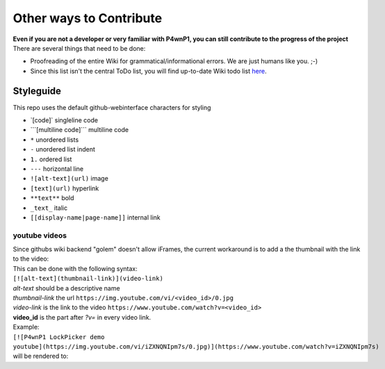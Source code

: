 Other ways to Contribute
========================

| **Even if you are not a developer or very familiar with P4wnP1, you
  can still contribute to the progress of the project**
| There are several things that need to be done:

-  Proofreading of the entire Wiki for grammatical/informational errors.
   We are just humans like you. ;-)
-  Since this list isn't the central ToDo list, you will find up-to-date
   Wiki todo list `here <ToDo>`__.

Styleguide
----------

This repo uses the default github-webinterface characters for styling

-  \`[code]\` singleline code
-  \`\`\`[multiline code]\`\`\` multiline code
-  ``*`` unordered lists
-  ``-`` unordered list indent
-  ``1.`` ordered list
-  ``---`` horizontal line
-  ``![alt-text](url)`` image
-  ``[text](url)`` hyperlink
-  ``**text**`` bold
-  ``_text_`` italic
-  ``[[display-name|page-name]]`` internal link

youtube videos
~~~~~~~~~~~~~~

| Since githubs wiki backend "golem" doesn't allow iFrames, the current
  workaround is to add a the thumbnail with the link to the video:
| This can be done with the following syntax:
| ``[![alt-text](thumbnail-link)](video-link)``
| *alt-text* should be a descriptive name
| *thumbnail-link* the url
  ``https://img.youtube.com/vi/<video_id>/0.jpg``
| *video-link* is the link to the video
  ``https://www.youtube.com/watch?v=<video_id>``

| **video\_id** is the part after *?v=* in every video link.
| Example:
| ``[![P4wnP1 LockPicker demo youtube](https://img.youtube.com/vi/iZXNQNIpm7s/0.jpg)](https://www.youtube.com/watch?v=iZXNQNIpm7s)``
| will be rendered to:
| |P4wnP1 LockPicker demo youtube|

.. |P4wnP1 LockPicker demo youtube| image:: https://img.youtube.com/vi/iZXNQNIpm7s/0.jpg
   :target: https://www.youtube.com/watch?v=iZXNQNIpm7s
